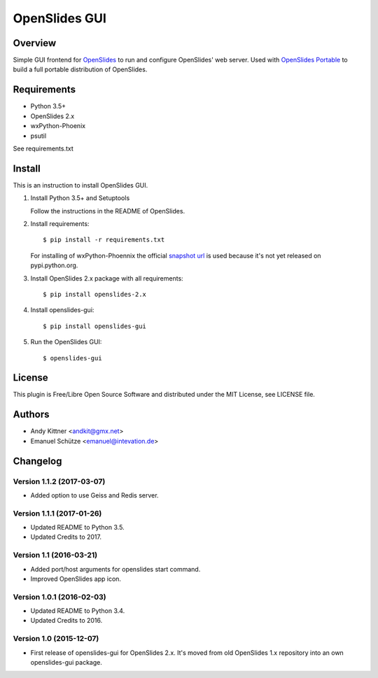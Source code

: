================
 OpenSlides GUI
================

Overview
========

Simple GUI frontend for `OpenSlides <http://openslides.org/>`_ to run and configure OpenSlides' web server.
Used with `OpenSlides Portable <https://github.com/OpenSlides/openslides-portable>`_ to build a full portable distribution of OpenSlides.


Requirements
============

- Python 3.5+
- OpenSlides 2.x
- wxPython-Phoenix
- psutil

See requirements.txt


Install
=======

This is an instruction to install OpenSlides GUI.

1. Install Python 3.5+ and Setuptools

   Follow the instructions in the README of OpenSlides.


2. Install requirements::

   $ pip install -r requirements.txt


   For installing of wxPython-Phoennix the official `snapshot url <http://wxpython.org/Phoenix/snapshot-builds>`_
   is used because it's not yet released on pypi.python.org.


3. Install OpenSlides 2.x package with all requirements::

   $ pip install openslides-2.x


4. Install openslides-gui::

   $ pip install openslides-gui


5. Run the OpenSlides GUI::

   $ openslides-gui


License
=======

This plugin is Free/Libre Open Source Software and distributed under the
MIT License, see LICENSE file.


Authors
=======

* Andy Kittner <andkit@gmx.net>
* Emanuel Schütze <emanuel@intevation.de>


Changelog
=========

Version 1.1.2 (2017-03-07)
--------------------------
* Added option to use Geiss and Redis server.

Version 1.1.1 (2017-01-26)
--------------------------
* Updated README to Python 3.5.
* Updated Credits to 2017.

Version 1.1 (2016-03-21)
------------------------
* Added port/host arguments for openslides start command.
* Improved OpenSlides app icon.

Version 1.0.1 (2016-02-03)
--------------------------
* Updated README to Python 3.4.
* Updated Credits to 2016.

Version 1.0 (2015-12-07)
------------------------
* First release of openslides-gui for OpenSlides 2.x.
  It's moved from old OpenSlides 1.x repository into an own openslides-gui package.
